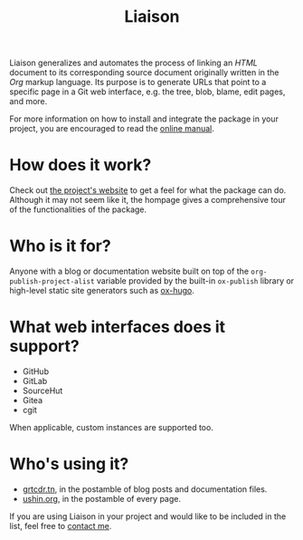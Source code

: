 #+TITLE: Liaison

Liaison generalizes and automates the process of linking an /HTML/
document to its corresponding source document originally written in
the /Org/ markup language. Its purpose is to generate URLs that point
to a specific page in a Git web interface, e.g. the tree, blob, blame,
edit pages, and more.

For more information on how to install and integrate the package in
your project, you are encouraged to read the [[https://grtcdr.tn/liaison/manual.html][online manual]].

* How does it work?

Check out [[https://grtcdr.tn/liaison][the project's website]] to get a feel for what the package can
do. Although it may not seem like it, the hompage gives a
comprehensive tour of the functionalities of the package.

* Who is it for?

Anyone with a blog or documentation website built on top of the
=org-publish-project-alist= variable provided by the built-in
=ox-publish= library or high-level static site generators such as
[[https://ox-hugo.scripter.co/][ox-hugo]].

* What web interfaces does it support?

- GitHub
- GitLab
- SourceHut
- Gitea
- cgit

When applicable, custom instances are supported too.

* Who's using it?

- [[https://grtcdr.tn][grtcdr.tn]], in the postamble of blog posts and documentation files.
- [[https://ushin.org][ushin.org]], in the postamble of every page.

If you are using Liaison in your project and would like to be included
in the list, feel free to [[mailto:tahaaziz.benali@esprit.tn][contact me]].

